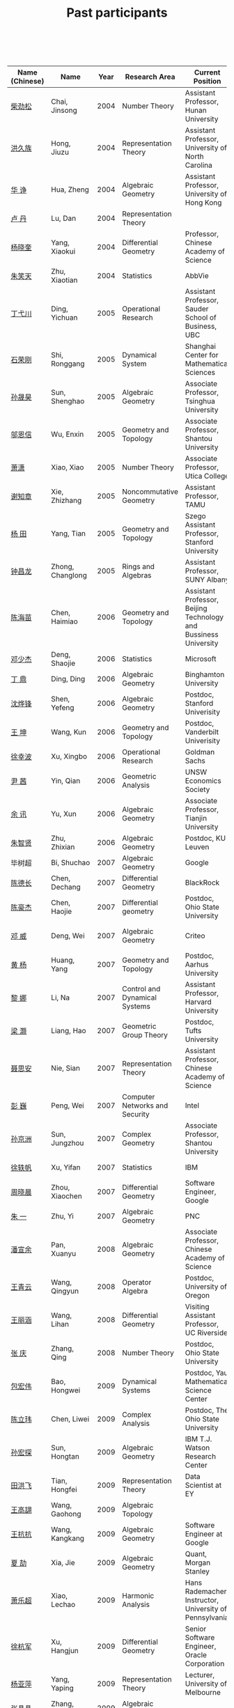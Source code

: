 #+title: Past participants
#+OPTIONS: toc:nil ':t html-postamble:nil tags:nil
#+HTML_HEAD: <link rel="stylesheet" type="text/css" href="table.css" />

|                |                  | <3> | <20>                 | <20>                 | <20>                 |
 

|----------------+------------------+-----+----------------------+-----------------------+----------------------|
| Name (Chinese) |   Name           | Year | Research Area        | Current Position      | Graduate School      |
|----------------+------------------+-----+----------------------+-----------------------+----------------------|
| [[http://math.hnu.cn/index.php?option=com%255C_teachers&type=1&teacher%255C_id=116][柴劲松]]         | Chai, Jinsong    | 2004 | Number Theory        | Assistant Professor, Hunan University | Ohio State University |
| [[http://hong.web.unc.edu/][洪久族]]         | Hong, Jiuzu      | 2004 | Representation Theory | Assistant Professor, University of North Carolina | Tel Aviv University  |
| [[http://hkumath.hku.hk/~huazheng/][华  诤]]         | Hua, Zheng       | 2004 | Algebraic Geometry   | Assistant Professor, University of Hong Kong | University of Wisconsin-Madison |
| [[https://www.linkedin.com/in/dan-lu-4709b422?authType=NAME_SEARCH&authToken=2cSv&locale=en_US&srchid=5283429621475340068734&srchindex=1&srchtotal=2&trk=vsrp_people_res_name&trkInfo=VSRPsearchId%253A5283429621475340068734%252CVSRPtargetId%253A80110740%252CVSRPcmpt%253Aprimary%252CVSRPnm%253Atrue%252CauthType%253ANAME_SEARCH][卢  丹]]         | Lu, Dan          | 2004 | Representation Theory |                       | Yale University      |
| [[http://www.mcm.ac.cn/faculty/yangxiaokui/201509/t20150909_307008.html][杨晓奎]]         | Yang, Xiaokui    | 2004 | Differential Geometry | Professor, Chinese Academy of Science | UCLA                 |
| [[https://www.linkedin.com/in/xiaotian-zhu-b706b723][朱笑天]]         | Zhu, Xiaotian    | 2004 | Statistics           | AbbVie                | Penn State University |
| [[http://www.sauder.ubc.ca/Faculty/People/Faculty_Members/Ding_Yichuan][丁弋川]]         | Ding, Yichuan    | 2005 | Operational Research | Assistant Professor, Sauder School of Business, UBC | Stanford             |
| [[http://121.192.180.131:808/display.aspx?tid=86][石荣刚]]         | Shi, Ronggang    | 2005 | Dynamical System     |Shanghai Center for Mathematical Sciences | Ohin State University |
| [[http://ymsc.tsinghua.edu.cn/shsun/index.html][孙晟昊]]         | Sun, Shenghao    | 2005 | Algebraic Geometry   | Associate Professor, Tsinghua University  | UC Berkeley          |
| [[https://math.stu.edu.cn/RYZC_Detail.aspx?id=117][邬恩信]]         | Wu, Enxin        | 2005 | Geometry and Topology | Associate Professor, Shantou University | University of Western Ontario |
| [[http://www.utica.edu/faculty_staff/xixiao/][萧潇]]           | Xiao, Xiao       | 2005 | Number Theory        | Associate Professor, Utica College | Binghamton University |
| [[http://www.math.tamu.edu/~xie/][谢知章]]         | Xie, Zhizhang    | 2005 | Noncommutative Geometry | Assistant Professor, TAMU | Ohio State University |
| [[http://web.stanford.edu/~yangtian/][杨 田]]          | Yang, Tian       | 2005 | Geometry and Topology | Szego Assistant Professor, Stanford University | Rutgers University   |
| [[http://www.albany.edu/~cz954339/][钟昌龙]]         | Zhong, Changlong | 2005 | Rings and Algebras   | Assistant Professor, SUNY Albany | University of Southern California |
| [[http://lxy.btbu.edu.cn/szdw/yjsds/js1/81550.htm][陈海苗]]         | Chen, Haimiao    | 2006 | Geometry and Topology | Assistant Professor, Beijing Technology and Bussiness University | Institute of Math, China |
| [[http://alexdeng.github.io/][邓少杰]]         | Deng, Shaojie    | 2006 | Statistics           | Microsoft             | Stanford             |
| [[https://www.linkedin.com/in/ding-ding-140931109][丁 鼎]]          | Ding, Ding       | 2006 | Algebraic Geometry   | Binghamton University | Binghamton University |
| [[http://web.stanford.edu/~yfshen/][沈烨锋]]         | Shen, Yefeng     | 2006 | Algebraic Geometry   | Postdoc, Stanford Univerisity | University of Michigan |
| [[http://as.vanderbilt.edu/math/bio/kun-wang][王 坤]]          | Wang, Kun        | 2006 | Geometry and Topology | Postdoc, Vanderbilt Univerisity | Ohio State University |
| [[http://ieor.columbia.edu/xingbo-xu][徐幸波]]         | Xu, Xingbo       | 2006 | Operational Research | Goldman Sachs         | Columbia University  |
| [[https://ca.linkedin.com/in/qian-lily-yin-237a9384][尹 茜]]          | Yin, Qian        | 2006 | Geometric Analysis   | UNSW Economics Society | University of Michigan |
| [[https://sites.google.com/site/xunyuhomepage/][余 讯]]          | Yu, Xun          | 2006 | Algebraic Geometry   | Associate Professor, Tianjin University | Ohio State University |
| [[https://sites.google.com/site/zhixianmath/][朱智贤]]         | Zhu, Zhixian     | 2006 | Algebraic Geometry   | Postdoc, KU Leuven    | University of Michigan |
| 毕树超         | Bi, Shuchao      | 2007 | Algebraic Geometry   | Google                | UC Berkeley          |
| [[https://www.linkedin.com/in/dechangchen][陈德长]]         | Chen, Dechang    | 2007 | Differential Geometry | BlackRock             | UMass Amherst        |
| [[https://math.osu.edu/people/chen.1338][陈豪杰]]         | Chen, Haojie     | 2007 | Differential geometry | Postdoc, Ohio State University | UMN                  |
| [[https://www.linkedin.com/in/weiden][邓 威]]          | Deng, Wei        | 2007 | Algebraic Geometry   | Criteo                | Washingtong University in St. Louis |
| [[https://sites.google.com/site/yhuangmath/][黄 杨]]          | Huang, Yang      | 2007 | Geometry and Topology | Postdoc, Aarhus University | USC                  |
| [[http://nali.seas.harvard.edu/][黎 娜]]          | Li, Na           | 2007 | Control and Dynamical Systems | Assistant Professor, Harvard University | Caltech              |
| [[https://sites.google.com/site/haoliang1120/][梁 灏]]          | Liang, Hao       | 2007 | Geometric Group Theory | Postdoc, Tufts University | UIC                  |
| [[http://sourcedb.amss.cas.cn/zw/zjrck/zlyjy/201511/t20151103_4452757.html][聂思安]]         | Nie, Sian        | 2007 | Representation Theory | Assistant Professor, Chinese Academy of Science | Institute of Math, China |
| [[http://voidstar.info/][彭 巍]]          | Peng, Wei        | 2007 | Computer Networks and Security | Intel                 | IUPUI                |
| [[https://math.stu.edu.cn/RYZC_Detail.aspx?id=116][孙京洲]]         | Sun, Jungzhou    | 2007 | Complex Geometry     | Associate Professor, Shantou University | Johns Hopkins University |
| [[https://www.linkedin.com/in/yifan-%2522ethan%2522-xu-9796315][徐轶帆]]         | Xu, Yifan        | 2007 | Statistics           | IBM                   | Binghamton University |
| [[https://www.linkedin.com/in/cris-xiaochen-zhou-57300a40][周晓晨]]         | Zhou, Xiaochen   | 2007 | Differential Geometry | Software Engineer, Google         | U Penn               |
| [[https://sites.google.com/site/yizhuhomepage/][朱 一]]          | Zhu, Yi          | 2007 | Algebraic Geometry   |PNC | Stony Brook University |
| [[https://sites.google.com/site/xuanyupan1985/][潘宣余]]         | Pan, Xuanyu      | 2008 | Algebraic Geometry   | Associate Professor, Chinese Academy of Science | Columbia University  |
| [[https://sites.google.com/site/wangqymath/][王青云]]         | Wang, Qingyun    | 2008 | Operator Algebra     | Postdoc, University of Oregon | Washington University in St. Louis |
| [[http://mathdept.ucr.edu/faculty/lihanw.html][王丽涵]]         | Wang, Lihan      | 2008 | Differential Geometry | Visiting Assistant Professor, UC Riverside | UC Irvin             |
| [[https://people.math.osu.edu/zhang.1649/homepage.html][张 庆]]          | Zhang, Qing      | 2008 | Number Theory        | Postdoc, Ohio State University | Ohio State University |
| [[http://msc.tsinghua.edu.cn/content.asp?channel=2&classid=12&id=2728][包宏伟]]         | Bao, Hongwei     | 2009 | Dynamical Systems    | Postdoc, Yau Mathematical Science Center | Institute of Math, China |
| [[https://math.osu.edu/people/chen.1690][陈立玮]]         | Chen, Liwei      | 2009 | Complex Analysis     | Postdoc, The Ohio State University | Washington University in St. Louis |
| [[http://homepages.rpi.edu/~sunh6/][孙宏探]]         | Sun, Hongtan     | 2009 | Algebraic Geometry   | IBM T.J. Watson Research Center	|Rensselaer Polytechnic Institute, Troy, NY / Johns Hopkins University |
| [[http://www.math.illinois.edu/~tian9/][田洪飞]]         | Tian, Hongfei    | 2009 | Representation Theory | 	Data Scientist at EY                      | UIUC                 |
| [[http://www.math.uwo.ca/index.php/profile/63/][王高翃]]         | Wang, Gaohong    | 2009 | Algebraic Topology   |                       | University of Western Ontario |
| [[https://www.linkedin.com/in/kangkang21][王抗抗]]         | Wang, Kangkang   | 2009 | Algebraic Geometry   | Software Engineer at Google | Duke                 |
| [[http://www.math.columbia.edu/~xiajie/][夏 劼]]          | Xia, Jie         | 2009 | Algebraic Geometry   | Quant, Morgan Stanley | Columbia University  |
| [[https://www.math.upenn.edu/~xle/][萧乐超]]         | Xiao, Lechao     | 2009 | Harmonic Analysis    | Hans Rademacher Instructor,  University of Pennsylvania | UIUC                 |
| [[http://fds.duke.edu/db/aas/math/grad/hangjun][徐杭军]]         | Xu, Hangjun      | 2009 | Differential Geometry | Senior Software Engineer, Oracle Corporation | Duke                 |
| [[https://sites.google.com/site/yapingyanghomepage/][杨亚萍]]         | Yang, Yaping     | 2009 | Representation Theory |  Lecturer, University of Melbourne	 | Northeastern University |
| 张晶晶         | Zhang, Jingjing  | 2009 | Algebraic Geometry   |                       | Johns Hopkins University |
| [[http://www.math.tamu.edu/people/formalpg.php?user=zzhang][张 正]]          | Zhang, Zheng     | 2009 | Algebraic Geometry   | Postdoc, TAMU         | Stony Brook University |
| [[http://people.math.umass.edu/~zhao][赵顾舫]]         | Zhao, Gufang     | 2009 | Representation Theory | Postdoc, UMass Amherst | Northeastern University |
| [[http://hnsdfz.999xxw.com/newsshow.php?cid=28&id=55][程永兴]]         | Cheng, Yongxing  | 2010 |                      | Teacher, 湖南师大附中国际部 | Northeastern University |
| 林胤榜         | Lin, Yinbang     | 2010 | Algebraic Geometry   | Postdoc, YMSC, Tsinghua University | Northeastern University |
| [[https://nl.linkedin.com/in/tongwang1][王 曈]]          | Wang, Tong       | 2010 | Logic                | Google                | University of Amsterdam |
| 薛 珂          | Xue, Ke          | 2010 | Algebraic Geometry   |                       | University of Maryland College Park |
| 叶之林         | Ye, Zhilin       | 2010 | Number Theory        |                       | Ohio State University |
| [[http://math.jhu.edu/~xzheng/][郑旭东]]         | Zheng, Xudong    | 2010 | Algebraic Geometry   | J.J. Sylvester Assistant Professor, Johns Hopkins University | UIC                  |
| [[https://sites.google.com/site/dongdongmath/][董 栋]]          | Dong, Dong       | 2011 |Harmonic Analysis and Number theory    |                       | Michigan State University; UIUC |
| [[https://sites.google.com/site/xiumindu/][杜秀敏]]         | Du, Xiumin       | 2011 | Harmonic Analysis    |                      Member, IAS | UIUC                 |
| [[http://www.math.ucla.edu/~hwgao/][高洪伟]]         | Gao, Hongwei     | 2011 | Partial Differential Equations | Postdoc, UCLA         | UC Irvine            |
| 贺 琛          | He, Chen         | 2011 | Geometry and Topology | Postdoc, YMSC, Tsinghua University | Northeastern University |
| 李 帅          | Li, Shuai        | 2011 | Functional Analysis  |                       | Institute of Math, China |
| [[https://math.osu.edu/people/wang.3003][王亦龙]]         | Wang, Yilong     | 2011 | Geometry and Topology |                       | The Ohio State University |
| [[http://www.mis.mpg.de/jjost/members/ruijun-wu.html][吴瑞军]]         | Wu, Ruijun       | 2011 | Geometric analysis   |                       | Max-Planck-Institut für Mathematik in den Naturwissenschaften |
| 夏秉禹         | Xia, Bingyu      | 2011 | Algebraic Geometry   | Postdoc, Max-Planck Institute | Ohio State University |
| 谢 羿          | Xie, Yi          | 2011 | Geometry and Topology | Postdoc, Simons Center for Geometry and Physics, Stony Brook University | Harvard University   |
| [[http://www.math.cmu.edu/~xxu/][徐霄乾]]   | Xu, Xiaoqian     | 2011 | PDE                  | Postdoc, Carnegie Mellon University | University of Wisconsin-Madison |
| [[https://zerotal.github.io/][张鼎新]]         | Zhang, Dingxin   | 2011 | Number theory | Postdoc, Brandeis Univeristy	                      | Stony Brook University |
| [[http://www.math.rutgers.edu/~zz108/][张卓晖]]         | Zhang, Zhuohui   | 2011 | Representation Theory |                       | Rutgers University   |
| 龙 洋          | Long, Yang       | 2011 | PDE                  |                       | Institute of Math, China |
| 程 功          | Cheng, Gong      | 2012 | Noncommutative Geometry |                       | Washington University in St. Louis |
| [[http://www.math.utah.edu/~fan][樊宏路]]         | Fan, Honglu      | 2012 | Algebraic Geometry   | Postdoc, ETH Zürich	                      | University of Utah   |
| 侯 琦          | Hou, Qi          | 2012 | PDE                  |                       | Cornell University   |
| [[http://www.math.stonybrook.edu/~xuntaohu/][胡迅韬]]         | Hu, Xuntao       | 2012 | Algebraic Geometry   |                       | Stony Brook University |
| 刘博辰         | Liu, Bochen      | 2012 | Harmonic Analysis    |	Postdoc, Bar-Ilan University | Rochester University |
| 史旭鹏         | Shi, Xupeng      | 2012 | Algebraic Geometry   |                       | Northeastern University |
| 赵慧君         | Zhao, Huijun     | 2012 | Representation Theory |                       | Northeastern University |
| 王盛文         | Wang, Shengwen   | 2012 | Geometric Analysis   |                       | Johns Hopkins University |
| 王溪源         | Wang, Xiyuan     | 2012 | Number Theory        |                       | Johns Hopkins University |
| 吴 为          | Wu, Wei          | 2012 | Logic                |                       | Cornell University   |
| [[https://sites.google.com/site/feixiemath][谢 斐]]             | Xie, Fei         | 2012 | Algebraic Geometry   |Postdoc, Universität Bielefeld	                       | UCLA                 |
| 许 超          | Xu, Chao         | 2012 | Geometry and Topology |                       | Ohio State University |
| [[http://www.math.fsu.edu/~xzhang/][张希平]]         | Zhang, Xiping    | 2012 | Algebraic Geometry   |                       | Florida State University |
| 祝耀光         | Zhu, Yaoguang    | 2012 | Algebra              |                       | University of Texas at Austin |
| [[http://web.math.rochester.edu/people/grads/mzeng6/][曾鸣聪]]         | Zeng, Mingcong   | 2012 | Algebraic Topology   |                       | University of Rochester |
| 张晓宇         | Zhang, Xiaoyu    | 2012 | Number Theory        |                       | University of Paris 13 |
| 罗曦杨         | Luo, Xiyang      | 2013 | Applied Math         |                       | UCLA                 |
| 沈骐彬         | Shen, Qibin      | 2013 | Number Theory        |                       | Rochester University |
| 谢 颖          | Xie, Ying        | 2013 | Algebraic Geometry   | PhD, Chinese Univesity of Hong Kong | Chinese University of Hong Kong |
| 叶荣庆         | Ye, Rongqing     | 2013 | Representation Theory |                       | Ohio State University |
| 周 杨          | Zhou, Yang       | 2013 | Algebraic Geometry   |                       | Stanford University  |
| 王 俊          | Wang, Jun        | 2014 | Algebraic Geometry   |                       | The Ohio State University |
| 吕人杰         | Lü, Renjie       | 2014 | Algebraic Geometry   |                       | University of Amsterdam |
| [[http://www.math.columbia.edu/~shanbei/][李时璋]]         | Li, Shizhang     | 2014 | Algebraic Geometry   |                       | Columbia University  |
| 罗之麟         | Luo, Zhilin      | 2015 | Number Theory        |                       | University of Minnesota |
| 陈俊杰         | Chen, Junjie     | 2015 | Arithmetic Geometry  |                       | Ohio State University |
| 林中一攀       | Lin, Zhongyipan  | 2016 | Number Theory        |                       | Johns Hopkins University |
| 牛启鑫	       | Niu, Qixin	     |2017	|Mathematics and Finance		|                  | Imperial London College|
|王军啸    | 	 Wang, Junxiao	 |     2016 | 	Geometry and Topology |   | 		Northwestern University	 |
| 宋础良	 | Song, Chuliang     | 	2016	 | Applied Math		        |   | MIT                           |
|	杨杰 |	Yang, Jie|	2017 |	Number Theory	| |	Chinese Academy of science|
| 叶晗轩	| Ye, Hanxuan |	2017	|statistics|		|RUC / Texas A&M|
| 陈恩献 |	Chen, Enxian	|2016	|Number Theory|		|NUS|
|----------------+------------------+-----+----------------------+-----------------------+----------------------|
